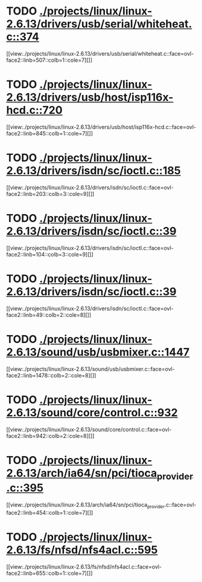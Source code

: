 * TODO [[view:./projects/linux/linux-2.6.13/drivers/usb/serial/whiteheat.c::face=ovl-face1::linb=374::colb=1::cole=7][ ./projects/linux/linux-2.6.13/drivers/usb/serial/whiteheat.c::374]]
[[view:./projects/linux/linux-2.6.13/drivers/usb/serial/whiteheat.c::face=ovl-face2::linb=507::colb=1::cole=7][]]
* TODO [[view:./projects/linux/linux-2.6.13/drivers/usb/host/isp116x-hcd.c::face=ovl-face1::linb=720::colb=2::cole=4][ ./projects/linux/linux-2.6.13/drivers/usb/host/isp116x-hcd.c::720]]
[[view:./projects/linux/linux-2.6.13/drivers/usb/host/isp116x-hcd.c::face=ovl-face2::linb=845::colb=1::cole=7][]]
* TODO [[view:./projects/linux/linux-2.6.13/drivers/isdn/sc/ioctl.c::face=ovl-face1::linb=185::colb=2::cole=6][ ./projects/linux/linux-2.6.13/drivers/isdn/sc/ioctl.c::185]]
[[view:./projects/linux/linux-2.6.13/drivers/isdn/sc/ioctl.c::face=ovl-face2::linb=203::colb=3::cole=9][]]
* TODO [[view:./projects/linux/linux-2.6.13/drivers/isdn/sc/ioctl.c::face=ovl-face1::linb=39::colb=1::cole=7][ ./projects/linux/linux-2.6.13/drivers/isdn/sc/ioctl.c::39]]
[[view:./projects/linux/linux-2.6.13/drivers/isdn/sc/ioctl.c::face=ovl-face2::linb=104::colb=3::cole=9][]]
* TODO [[view:./projects/linux/linux-2.6.13/drivers/isdn/sc/ioctl.c::face=ovl-face1::linb=39::colb=1::cole=7][ ./projects/linux/linux-2.6.13/drivers/isdn/sc/ioctl.c::39]]
[[view:./projects/linux/linux-2.6.13/drivers/isdn/sc/ioctl.c::face=ovl-face2::linb=49::colb=2::cole=8][]]
* TODO [[view:./projects/linux/linux-2.6.13/sound/usb/usbmixer.c::face=ovl-face1::linb=1447::colb=1::cole=9][ ./projects/linux/linux-2.6.13/sound/usb/usbmixer.c::1447]]
[[view:./projects/linux/linux-2.6.13/sound/usb/usbmixer.c::face=ovl-face2::linb=1478::colb=2::cole=8][]]
* TODO [[view:./projects/linux/linux-2.6.13/sound/core/control.c::face=ovl-face1::linb=932::colb=1::cole=3][ ./projects/linux/linux-2.6.13/sound/core/control.c::932]]
[[view:./projects/linux/linux-2.6.13/sound/core/control.c::face=ovl-face2::linb=942::colb=2::cole=8][]]
* TODO [[view:./projects/linux/linux-2.6.13/arch/ia64/sn/pci/tioca_provider.c::face=ovl-face1::linb=395::colb=1::cole=10][ ./projects/linux/linux-2.6.13/arch/ia64/sn/pci/tioca_provider.c::395]]
[[view:./projects/linux/linux-2.6.13/arch/ia64/sn/pci/tioca_provider.c::face=ovl-face2::linb=454::colb=1::cole=7][]]
* TODO [[view:./projects/linux/linux-2.6.13/fs/nfsd/nfs4acl.c::face=ovl-face1::linb=595::colb=2::cole=4][ ./projects/linux/linux-2.6.13/fs/nfsd/nfs4acl.c::595]]
[[view:./projects/linux/linux-2.6.13/fs/nfsd/nfs4acl.c::face=ovl-face2::linb=655::colb=1::cole=7][]]
